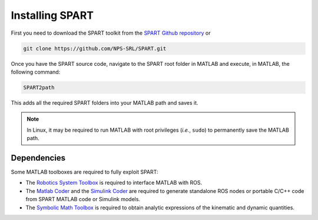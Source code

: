 ================
Installing SPART
================

First you need to download the SPART toolkit from the `SPART Github repository <https://github.com/NPS-SRL/SPART/archive/master.zip>`_ or

.. code:: sh

 git clone https://github.com/NPS-SRL/SPART.git

Once you have the SPART source code, navigate to the SPART root folder in MATLAB and execute, in MATLAB, the following command:

.. code:: matlab
	
	SPART2path

This adds all the required SPART folders into your MATLAB path and saves it.

.. note::

   In Linux, it may be required to run MATLAB with root privileges (`i.e.`, ``sudo``) to permanently save the MATLAB path.


Dependencies
============

Some MATLAB toolboxes are required to fully exploit SPART:

* The `Robotics System Toolbox <https://www.mathworks.com/products/robotics.html>`_ is required to interface MATLAB with ROS.
* The `Matlab Coder <https://www.mathworks.com/products/matlab-coder.html>`_ and the `Simulink Coder <https://www.mathworks.com/products/simulink-coder.html>`_ are required to generate standalone ROS nodes or portable C/C++ code from SPART MATLAB code or Simulink models.
* The `Symbolic Math Toolbox <https://www.mathworks.com/products/symbolic.html>`_ is required to obtain analytic expressions of the kinematic and dynamic quantities.

	


